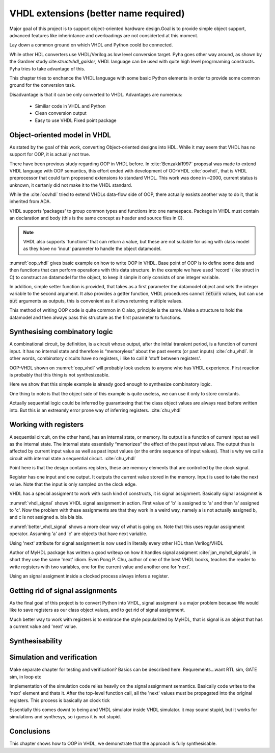 VHDL extensions (better name required)
======================================

Major goal of this project is to support object-oriented hardware design.Goal is to provide simple object support, advanced features like inherintance and overloadings are not considerted
at this moment.

Lay down a common ground on which VHDL and Python coold be connected.

While other HDL converters use VHDL/Verilog as low level conversion target.
Pyha goes other way around, as shown by the Gardner study:cite:`structvhdl_gaisler`, VHDL language can be used
with quite high level progrmaming constructs. Pyha tries to take advantage of this.

This chapter tries to enchance the VHDL language with some basic Python elements in order
to provide some common ground for the conversion task.

Disadvantage is that it can be only converted to VHDL. Advantages are numerous:

    - Similiar code in VHDL and Python
    - Clean conversion output
    - Easy to use VHDL Fixed point package


Object-oriented model in VHDL
-----------------------------

.. todo:: How to define OOP? No subclassing atm..

As stated by the goal of this work, converting Object-oriented designs into HDL.
While it may seem that VHDL has no support for OOP, it is actually not true.

There have been previous study regarding OOP in VHDL before. In :cite:`Benzakki1997` proposal was
made to extend VHDL language with OOP semantics, this effort ended with development of
OO-VHDL :cite:`oovhdl`, that is VHDL preprocessor that could turn proposend extensions to standard
VHDL. This work was done in ~2000, current status is unknown, it certanly did not make it to the
VHDL standard.

While the :cite:`oovhdl` tried to extend VHDLs data-flow side of OOP, there actually exsists another
way to do it, that is inherited from ADA.

VHDL supports 'packages' to group common types and functions into one namespace. Package in VHDL
must contain an declaration and body (this is the same concept as header and source files in C).



.. code-block:: vhdl
   :caption: OOP in VHDL
   :name: oop_vhdl

   package ExamplePackage is

        type self_t is record
            var: integer;
        end record;

        procedure set_var(self:inout self_t; new_var: integer);
        procedure get_var(self:inout self_t; ret_0:out integer);
    end package;

    package body ExamplePackage is

        procedure set_var(self:inout self_t; new_var: integer) is
        begin
            self.var := new_var;
        end procedure;

        procedure get_var(self:inout self_t; ret_0:out integer) is
        begin
            ret_0 := self.var
        end procedure;

    end package body;

.. note::

    VHDL also supports 'functions' that can return a value, but these are not suitable for
    using with class model as they have no 'inout' parameter to handle the object datamodel.

:numref:`oop_vhdl` gives basic example on how to write OOP in VHDL. Base point of OOP is to define
some data and then functions that can perform operations with this data structure. In the example
we have used 'record' (like struct in C) to construct an datamodel for the object, to keep it simple
it only consists of one integer variable.

In addition, simple setter function is provided, that takes as a first parameter the datamodel
object and sets the integer variable to the second argument. It also provides a getter function,
VHDL procedures cannot :code:`return` values, but can use :code:`out` arguments as outputs, this
is convenient as it allows returning multiple values.

This method of writing OOP code is quite common in C also, principle is the same. Make a structure
to hold the datamodel and then always pass this structure as the first parameter to functions.


Synthesising combinatory logic
------------------------------

A combinational circuit, by definition, is a circuit whose output, after the initial transient
period, is a function of current input. It has no internal state and therefore is “memoryless”
about the past events (or past inputs) :cite:`chu_vhdl`. In other words, combinatory circuits have
no registers, i like to call it 'stuff between registers'.

OOP-VHDL shown on :numref:`oop_vhdl` will probably look useless to anyone who has VHDL experience.
First reaction is probably that this thing is not synthesizeable.

Here we show that this simple example is already good enough to synthesize combinatory logic.

.. todo:: Example of synthesisying some combinatory stuff

One thing to note is that the object side of this example is quite useless, we can use it only
to store constants.

Actually sequential logic could be inferred by guaranteeing that the class object values are
always read before written into. But this is an extreamly error prone way of inferring registers.
:cite:`chu_vhdl`


Working with registers
----------------------

A sequential circuit, on the other hand, has an internal
state, or memory. Its output is a function of current input as well as the internal state. The
internal state essentially “memorizes” the effect of the past input values. The output thus is
affected by current input value as well as past input values (or the entire sequence of input
values). That is why we call a circuit with internal state a sequential circuit.
:cite:`chu_vhdl`

.. todo:: dff image?

Point here is that the design contains registers, these are memory elements that are controlled
by the clock signal.

Register has one input and one output. It outputs the current value stored in the memory. Input is
used to take the next value. Note that the input is only sampled on the clock edge.

VHDL has a special assigment to work with such kind of constructs, it is signal assignment.
Basically signal assigmnet is


.. code-block:: vhdl
    :caption: VHDL signal assignment
    :name: vhdl_signal

    a <= b;
    c <= a;

:numref:`vhdl_signal` shows VHDL signal assignment in action. First value of 'b' is assigned to 'a' and then
'a' assigned to 'c'. Now the problem with these assignments are that they work in a weird way, namely a is not actually
assigned b, and c is not assigned a. bla bla bla.


.. code-block:: vhdl
    :caption: Better VHDL signal assignment
    :name: better_vhdl_signal

    a.next := b;
    c.next := a;


:numref:`better_vhdl_signal` shows a more clear way of what is going on. Note that this uses regular assignment operator.
Assuming 'a' and 'c' are objects that have next variable.

Using 'next' attribute for signal assignment is now used in literally every other HDL than Verilog/VHDL

Author of MyHDL package has written a good writeup on how it handles signal assigment :cite:`jan_myhdl_signals`, in short
they use the same 'next' idiom. Even Pong P. Chu, author of one of the best VHDL books, teaches the
reader to write registers with two variables, one for the current value and another one for 'next'.


Using an signal assigment inside a clocked process always infers a register.


Getting rid of signal assignments
---------------------------------

As the final goal of this project is to convert Python into VHDL, signal assigment is a major problem
because
We would like to save registers as our class object values, and to get rid of signal assignment.

Much better way to work with registers is to embrace the style popularized by MyHDL, that is signal
is an object that has a current value and 'next' value.


Synthesisability
----------------



Simulation and verification
---------------------------
Make separate chapter for testing and verification? Basics can be described here.
Requrements...want RTL sim, GATE sim, in loop etc

Implementation of the simulation code relies heavily on the signal assignment semantics.
Basically code writes to the 'next' element and thats it. After the top-level function call,
all the 'next' values must be propagated into the original registers. This process is basically an
clock tick

Essentially this comes downt to being and VHDL simulator inside VHDL simulator. it may sound stupid, but it works for
simulations and synthesys, so i guess it is not stupid.


Conclusions
-----------

This chapter shows how to OOP in VHDL, we demonstrate that the approach is fully synthesisable.